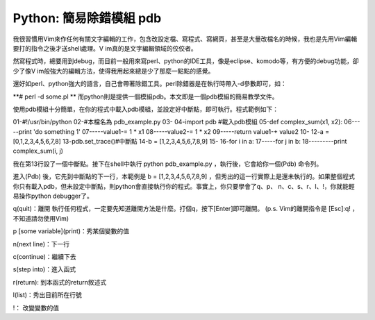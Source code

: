 Python: 簡易除錯模組 pdb
================================================================================

我很習慣用Vim來作任何有關文字編輯的工作，包含改設定檔、寫程式、寫網頁，甚至是大量改檔名的時候，我也是先用Vim編輯要打的指令之後才送shell處理。V
im真的是文字編輯領域的佼佼者。

然寫程式時，總要用到debug，而目前一般用來寫perl、python的IDE工具，像是eclipse、komodo等，有方便的debug功能，卻少了像V
im般強大的編輯方法，使得我用起來總是少了那麼一點點的感覺。

還好如perl、python強大的語言，自己會帶著除錯工具。perl除錯器是在執行時帶入-d參數即可，如：

**# perl -d some.pl
**
而python則是提供一個模組pdb。本文即是一個pdb模組的簡易教學文件。

使用pdb模組十分簡單，在你的程式中載入pdb模組，並設定好中斷點，即可執行。程式範例如下：

01-#!/usr/bin/python
02-#本檔名為 pdb_example.py
03-
04-import pdb #載入pdb模組
05-def complex_sum(x1, x2):
06-----print 'do something 1'
07-----value1-= 1 * x1
08-----value2-= 1 * x2
09-----return value1-+ value2
10-
12-a = [0,1,2,3,4,5,6,7,8]
13-pdb.set_trace()#中斷點
14-b = [1,2,3,4,5,6,7,8,9]
15-
16-for i in a:
17-----for j in b:
18---------print complex_sum(i, j)

我在第13行設了一個中斷點。接下在shell中執行 python pdb_example.py ，執行後，它會給你一個(Pdb) 命令列。

進入(Pdb) 後，它先到中斷點的下一行，本範例是 b = [1,2,3,4,5,6,7,8,9]
，但秀出的這一行實際上是還未執行的。如果整個程式你只有載入pdb，但未設定中斷點，則python會直接執行你的程式。事實上，你只要學會了q、p、
n、c、s、r、l、!，你就能輕易操作python debugger了。

q(quit)：離開
執行任何程式，一定要先知道離開方法是什麼。打個q，按下[Enter]即可離開。
(p.s. Vim的離開指令是 [Esc]:q! ，不知道請勿使用Vim)

p [some variable](print)：秀某個變數的值

n(next line)：下一行

c(continue)：繼續下去

s(step into)：進入函式

r(return): 到本函式的return敘述式

l(list)：秀出目前所在行號

!： 改變變數的值

.. author:: default
.. categories:: chinese
.. tags:: python, pdb
.. comments::